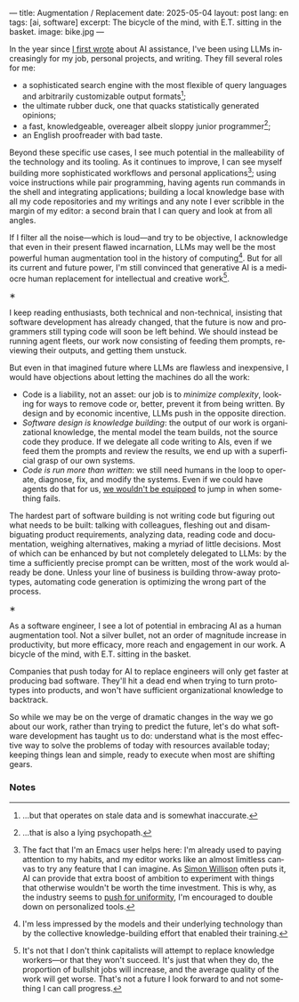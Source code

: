---
title: Augmentation / Replacement
date: 2025-05-04
layout: post
lang: en
tags: [ai, software]
excerpt: The bicycle of the mind, with E.T. sitting in the basket.
image: bike.jpg
---
#+OPTIONS: toc:nil num:nil
#+LANGUAGE: en

In the year since [[https://jorge.olano.dev/blog/on-ai-assistance/][I first wrote]] about AI assistance, I've been using LLMs increasingly for my job, personal projects, and writing. They fill several roles for me:

- a sophisticated search engine with the most flexible of query languages and arbitrarily customizable output formats[fn:4];
- the ultimate rubber duck, one that quacks statistically generated opinions;
- a fast, knowledgeable, overeager albeit sloppy junior programmer[fn:5];
- an English proofreader with bad taste.

Beyond these specific use cases, I see much potential in the malleability of the technology and its tooling. As it continues to improve, I can see myself building more sophisticated workflows and personal applications[fn:2]; using voice instructions while pair programming, having agents run commands in the shell and integrating applications; building a local knowledge base with all my code repositories and my writings and any note I ever scribble in the margin of my editor: a second brain that I can query and look at from all angles.

If I filter all the noise---which is loud---and try to be objective, I acknowledge that even in their present flawed incarnation, LLMs may well be the most powerful human augmentation tool in the history of computing[fn:1]. But for all its current and future power, I'm still convinced that generative AI is a mediocre human replacement for intellectual and creative work[fn:6].

#+BEGIN_CENTER
\lowast{}
#+END_CENTER

I keep reading enthusiasts, both technical and non-technical, insisting that software development has already changed, that the future is now and programmers still typing code will soon be left behind.
We should instead be running agent fleets, our work now consisting of feeding them prompts, reviewing their outputs, and getting them unstuck.

But even in that imagined future where LLMs are flawless and inexpensive, I would have objections about letting the machines do all the work:

- Code is a liability, not an asset: our job is to [[a-note-on-essential-complexity][minimize complexity]], looking for ways to remove code or, better, prevent it from being written. By design and by economic incentive, LLMs push in the opposite direction.
- [[software-design-is-knowledge-building][Software design is knowledge building]]: the output of our work is organizational knowledge, the mental model the team builds, not the source code they produce. If we delegate all code writing to AIs, even if we feed them the prompts and review the results, we end up with a superficial grasp of our own systems.
- [[code-is-run-more-than-read][Code is run more than written]]: we still need humans in the loop to operate, diagnose, fix, and modify the systems. Even if we could have agents do that for us, [[https://ckrybus.com/static/papers/Bainbridge_1983_Automatica.pdf][we wouldn't be equipped]] to jump in when something fails.

The hardest part of software building is not writing code but figuring out what needs to be built: talking with colleagues, fleshing out and disambiguating product requirements, analyzing data, reading code and documentation, weighing alternatives, making a myriad of little decisions. Most of which can be enhanced by but not completely delegated to LLMs: by the time a sufficiently precise prompt can be written, most of the work would already be done. Unless your line of business is building throw-away prototypes, automating code generation is optimizing the wrong part of the process.

#+BEGIN_CENTER
\lowast{}
#+END_CENTER

As a software engineer, I see a lot of potential in embracing AI as a human augmentation tool. Not a silver bullet, not an order of magnitude increase in productivity, but more efficacy, more reach and engagement in our work. A bicycle of the mind, with E.T. sitting in the basket.

Companies that push today for AI to replace engineers will only get faster at producing bad software. They'll hit a dead end when trying to turn prototypes into products, and won't have sufficient organizational knowledge to backtrack.

So while we may be on the verge of dramatic changes in the way we go about our work, rather than trying to predict the future, let's do what software development has taught us to do: understand what is the most effective way to solve the problems of today with resources available today; keeping things lean and simple, ready to execute when most are shifting gears.

*** Notes

[fn:2] The fact that I'm an Emacs user helps here: I'm already used to paying attention to my habits, and my editor works like an almost limitless canvas to try any feature that I can imagine. As [[https://simonwillison.net/2023/Mar/27/ai-enhanced-development/][Simon Willison]] often puts it, AI can provide that extra boost of ambition to experiment with things that otherwise wouldn't be worth the time investment. This is why, as the industry seems to [[https://www.jonashietala.se/blog/2025/02/18/ill_give_up_neovim_when_you_pry_it_from_my_cold_dead_hands/][push for uniformity]], I'm encouraged to double down on personalized tools.

[fn:6] It's not that I don't think capitalists will attempt to replace knowledge workers---or that they won't succeed. It's just that when they do, the proportion of bullshit jobs will increase, and the average quality of the work will get worse. That's not a future I look forward to and not something I can call progress.

[fn:1] I'm less impressed by the models and their underlying technology than by the collective knowledge-building effort that enabled their training.

[fn:4] ...but that operates on stale data and is somewhat inaccurate.

[fn:5] ...that is also a lying psychopath.

